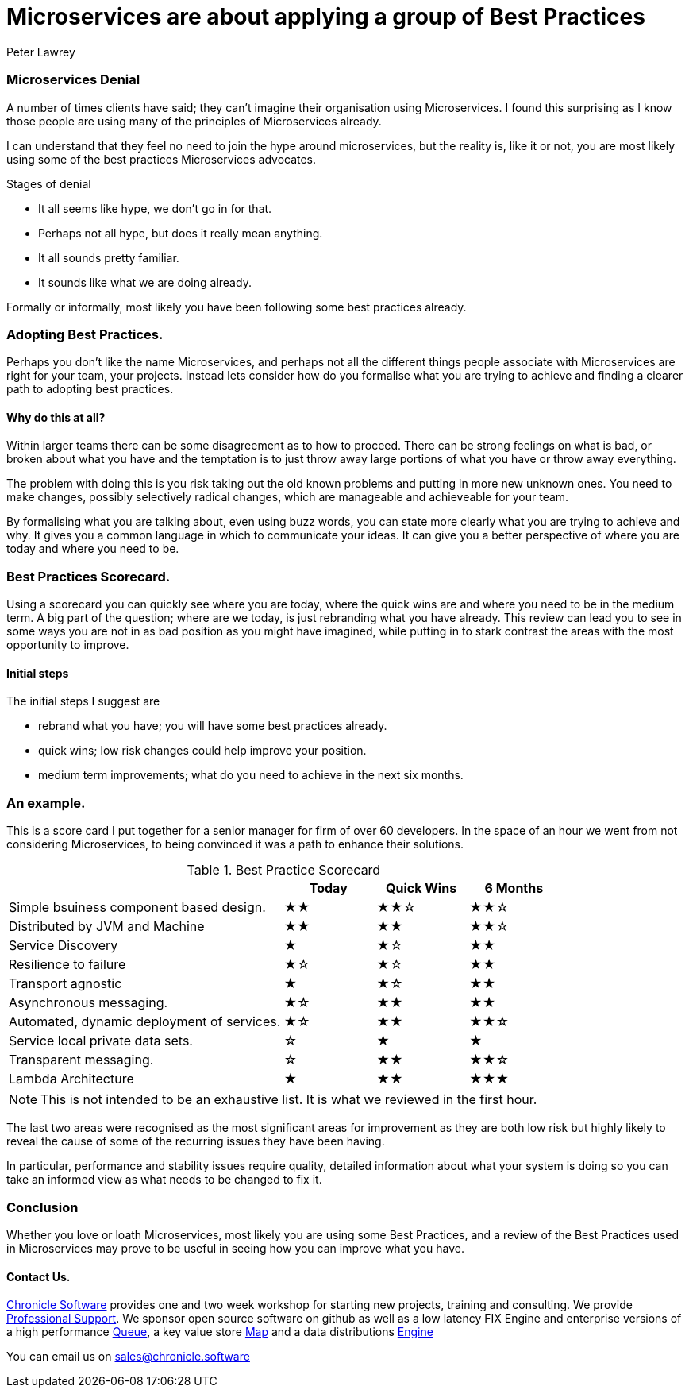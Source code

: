 = Microservices are about applying a group of Best Practices
Peter Lawrey
:published_at: 2016-04-30
:hp-tags: Microservices, Best Practice

=== Microservices Denial

A number of times clients have said; they can't imagine their organisation using Microservices.
I found this surprising as I know those people are using many of the principles of Microservices already.

I can understand that they feel no need to join the hype around microservices, but the reality is, like it or not, 
you are most likely using some of the best practices Microservices advocates.

Stages of denial

 - It all seems like hype, we don't go in for that.
 - Perhaps not all hype, but does it really mean anything.
 - It all sounds pretty familiar.
 - It sounds like what we are doing already.
 
Formally or informally, most likely you have been following some best practices already.

=== Adopting Best Practices.

Perhaps you don't like the name Microservices, and perhaps not all the different things people 
associate with Microservices are right for your team, your projects.  Instead lets consider how do you formalise what you are trying to achieve and finding a clearer path to adopting best practices.

==== Why do this at all?

Within larger teams there can be some disagreement as to how to proceed.  There can be strong feelings on what is bad, or broken about what you have and the temptation is to just throw away large portions of what you have or throw away everything.

The problem with doing this is you risk taking out the old known problems and putting in more new unknown ones.  You need to make changes, possibly selectively radical changes, which are manageable and achieveable for your team.

By formalising what you are talking about, even using buzz words, you can state more clearly what you are trying to achieve and why.  It gives you a common language in which to communicate your ideas.  It can give you a better perspective of where you are today and where you need to be.

=== Best Practices Scorecard.

Using a scorecard you can quickly see where you are today, where the quick wins are and where you need to be in the medium term.  A big part of the question; where are we today, is just rebranding what you have already.  This review can lead you to see in some ways you are not in as bad position as you might have imagined, while putting in to stark contrast the areas with the most opportunity to improve.

==== Initial steps

The initial steps I suggest are

- rebrand what you have; you will have some best practices already.
- quick wins; low risk changes could help improve your position.
- medium term improvements; what do you need to achieve in the next six months.

=== An example.

This is a score card I put together for a senior manager for firm of over 60 developers. In the space of an hour we went from not considering Microservices, to being convinced it was a path to enhance their solutions.

.Best Practice Scorecard
[cols="3,1,1,1"]
|===
|  | Today | Quick Wins | 6 Months

| Simple bsuiness component based design.
| ★★
| ★★☆
| ★★☆

| Distributed by JVM and Machine
| ★★
| ★★
| ★★☆

| Service Discovery
| ★
| ★☆
| ★★

| Resilience to failure
| ★☆
| ★☆
| ★★

| Transport agnostic
| ★
| ★☆
| ★★

| Asynchronous messaging.
| ★☆
| ★★
| ★★

| Automated, dynamic deployment of services.
| ★☆
| ★★
| ★★☆

| Service local private data sets.
| ☆
| ★
| ★

| Transparent messaging.
| ☆
| ★★
| ★★☆

| Lambda Architecture
| ★
| ★★
| ★★★

|===

NOTE: This is not intended to be an exhaustive list. It is what we reviewed in the first hour.

The last two areas were recognised as the most significant areas for improvement as they are both low risk but highly likely to reveal the cause of some of the recurring issues they have been having.

In particular, performance and stability issues require quality, detailed information about what your system is doing so you can take an informed view as what needs to be changed to fix it.

=== Conclusion

Whether you love or loath Microservices, most likely you are using some Best Practices, and a review of the Best Practices used in Microservices may prove to be useful in seeing how you can improve what you have.

==== Contact Us.

http://chronicle.software/[Chronicle Software] provides one and two week workshop for starting new projects, training and consulting.  We provide http://chronicle.software/support/[Professional Support]. We sponsor open source software on github as well as a low latency FIX Engine and enterprise versions of a high performance http://chronicle.software/products/chronicle-queue/[Queue], a key value store http://chronicle.software/products/chronicle-map/[Map] and a data distributions http://chronicle.software/products/chronicle-engine/[Engine]

You can email us on mailto:sales@chronicle.software[]